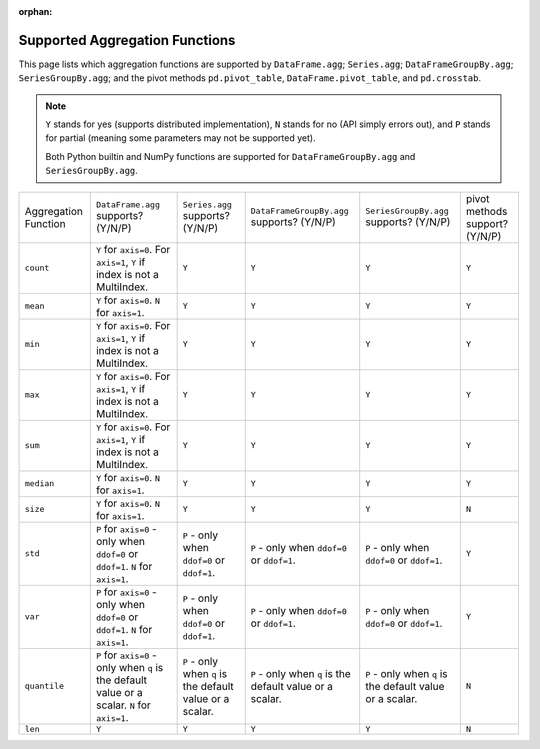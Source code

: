 :orphan:

Supported Aggregation Functions
====================================

This page lists which aggregation functions are supported by ``DataFrame.agg``;
``Series.agg``; ``DataFrameGroupBy.agg``; ``SeriesGroupBy.agg``; and the pivot
methods ``pd.pivot_table``, ``DataFrame.pivot_table``, and ``pd.crosstab``.

.. note::
    ``Y`` stands for yes (supports distributed implementation), ``N`` stands for no (API simply errors out),
    and ``P`` stands for partial (meaning some parameters may not be supported yet).

    Both Python builtin and NumPy functions are supported for ``DataFrameGroupBy.agg`` and ``SeriesGroupBy.agg``.

+-----------------------------+-------------------------------------+----------------------------------+--------------------------------------------+-----------------------------------------+-----------------------------------------+
| Aggregation Function        | ``DataFrame.agg`` supports? (Y/N/P) | ``Series.agg`` supports? (Y/N/P) | ``DataFrameGroupBy.agg`` supports? (Y/N/P) | ``SeriesGroupBy.agg`` supports? (Y/N/P) |  pivot methods support? (Y/N/P)         |
+-----------------------------+-------------------------------------+----------------------------------+--------------------------------------------+-----------------------------------------+-----------------------------------------+
| ``count``                   | ``Y`` for ``axis=0``.               | ``Y``                            | ``Y``                                      | ``Y``                                   | ``Y``                                   |
|                             | For  ``axis=1``, ``Y`` if index is  |                                  |                                            |                                         |                                         |
|                             | not a MultiIndex.                   |                                  |                                            |                                         |                                         |
+-----------------------------+-------------------------------------+----------------------------------+--------------------------------------------+-----------------------------------------+-----------------------------------------+
| ``mean``                    | ``Y`` for ``axis=0``.               | ``Y``                            | ``Y``                                      | ``Y``                                   | ``Y``                                   |
|                             | ``N`` for  ``axis=1``.              |                                  |                                            |                                         |                                         |
+-----------------------------+-------------------------------------+----------------------------------+--------------------------------------------+-----------------------------------------+-----------------------------------------+
| ``min``                     | ``Y`` for ``axis=0``.               | ``Y``                            | ``Y``                                      | ``Y``                                   | ``Y``                                   |
|                             | For  ``axis=1``, ``Y`` if index is  |                                  |                                            |                                         |                                         |
|                             | not a MultiIndex.                   |                                  |                                            |                                         |                                         |
+-----------------------------+-------------------------------------+----------------------------------+--------------------------------------------+-----------------------------------------+-----------------------------------------+
| ``max``                     | ``Y`` for ``axis=0``.               | ``Y``                            | ``Y``                                      | ``Y``                                   | ``Y``                                   |
|                             | For  ``axis=1``, ``Y`` if index is  |                                  |                                            |                                         |                                         |
|                             | not a MultiIndex.                   |                                  |                                            |                                         |                                         |
+-----------------------------+-------------------------------------+----------------------------------+--------------------------------------------+-----------------------------------------+-----------------------------------------+
| ``sum``                     | ``Y`` for ``axis=0``.               | ``Y``                            | ``Y``                                      | ``Y``                                   | ``Y``                                   |
|                             | For  ``axis=1``, ``Y`` if index is  |                                  |                                            |                                         |                                         |
|                             | not a MultiIndex.                   |                                  |                                            |                                         |                                         |
+-----------------------------+-------------------------------------+----------------------------------+--------------------------------------------+-----------------------------------------+-----------------------------------------+
| ``median``                  | ``Y`` for ``axis=0``.               | ``Y``                            | ``Y``                                      | ``Y``                                   | ``Y``                                   |
|                             | ``N`` for  ``axis=1``.              |                                  |                                            |                                         |                                         |
+-----------------------------+-------------------------------------+----------------------------------+--------------------------------------------+-----------------------------------------+-----------------------------------------+
| ``size``                    | ``Y`` for ``axis=0``.               | ``Y``                            | ``Y``                                      | ``Y``                                   | ``N``                                   |
|                             | ``N`` for  ``axis=1``.              |                                  |                                            |                                         |                                         |
+-----------------------------+-------------------------------------+----------------------------------+--------------------------------------------+-----------------------------------------+-----------------------------------------+
| ``std``                     | ``P`` for ``axis=0`` - only when    | ``P`` - only when ``ddof=0``     | ``P`` - only when ``ddof=0``               | ``P`` - only when ``ddof=0``            | ``Y``                                   |
|                             | ``ddof=0`` or ``ddof=1``.           | or ``ddof=1``.                   | or ``ddof=1``.                             | or ``ddof=1``.                          |                                         |
|                             | ``N`` for  ``axis=1``.              |                                  |                                            |                                         |                                         |
+-----------------------------+-------------------------------------+----------------------------------+--------------------------------------------+-----------------------------------------+-----------------------------------------+
| ``var``                     | ``P`` for ``axis=0`` - only when    | ``P`` - only when ``ddof=0``     | ``P`` - only when ``ddof=0``               | ``P`` - only when ``ddof=0``            | ``Y``                                   |
|                             | ``ddof=0`` or ``ddof=1``.           | or ``ddof=1``.                   | or ``ddof=1``.                             | or ``ddof=1``.                          |                                         |
|                             | ``N`` for  ``axis=1``.              |                                  |                                            |                                         |                                         |
+-----------------------------+-------------------------------------+----------------------------------+--------------------------------------------+-----------------------------------------+-----------------------------------------+
| ``quantile``                | ``P`` for ``axis=0`` - only when    | ``P`` - only when ``q`` is the   | ``P`` - only when ``q`` is the             | ``P`` - only when ``q`` is the          | ``N``                                   |
|                             | ``q`` is the default value or       | default value or a scalar.       | default value or a scalar.                 | default value or a scalar.              |                                         |
|                             | a scalar.                           |                                  |                                            |                                         |                                         |
|                             | ``N`` for  ``axis=1``.              |                                  |                                            |                                         |                                         |
+-----------------------------+-------------------------------------+----------------------------------+--------------------------------------------+-----------------------------------------+-----------------------------------------+
| ``len``                     | ``Y``                               | ``Y``                            | ``Y``                                      | ``Y``                                   | ``N``                                   |
+-----------------------------+-------------------------------------+----------------------------------+--------------------------------------------+-----------------------------------------+-----------------------------------------+